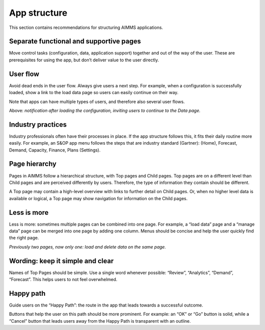 .. raw:: html
  
  <style>
      h2:before {
        height: 5px;
        width: 80px;
        background: #000081;
        display: block;
        content: '';
        margin-bottom: 14px;
    }
  </style>

App structure
===============

This section contains recommendations for structuring AIMMS applications.

Separate functional and supportive pages
--------------------------------------------

.. image:: images/Screenshot-2019-06-12-at-16.50.08-1024x507.png

Move control tasks (configuration, data, application support) together and out of the way of the user. 
These are prerequisites for using the app, but don’t deliver value to the user directly.

User flow
-----------

.. image:: images/UserFlow.gif

Avoid dead ends in the user flow. Always give users a next step. For example, when a configuration is successfully loaded, 
show a link to the load data page so users can easily continue on their way.

Note that apps can have multiple types of users, and therefore also several user flows.

Above: *notification after loading the configuration, inviting users to continue to the Data page.*

Industry practices
---------------------

Industry professionals often have their processes in place. If the app structure follows this, it fits their daily routine more easily. 
For example, an S&OP app menu follows the steps that are industry standard (Gartner): (Home), Forecast, Demand, Capacity, Finance, Plans (Settings).

Page hierarchy
-----------------

Pages in AIMMS follow a hierarchical structure, with Top pages and Child pages. 
Top pages are on a different level than Child pages and are perceived differently by users. 
Therefore, the type of information they contain should be different.

A Top page may contain a high-level overview with links to further detail on Child pages. 
Or, when no higher level data is available or logical, a Top page may show navigation for information on the Child pages.

.. image:: images/forecast_V2-768x342.png

Less is more
--------------

Less is more: sometimes multiple pages can be combined into one page. 
For example, a “load data” page and a “manage data” page can be merged into one page by adding one column. 
Menus should be concise and help the user quickly find the right page.

.. image:: images/less-is-more-768x348.png

*Previously two pages, now only one: load and delete data on the same page.*

Wording: keep it simple and clear
--------------------------------------

.. image:: images/AppWording.png

Names of Top Pages should be simple. Use a single word whenever possible: “Review”, “Analytics”, “Demand”, “Forecast”. This helps users to not feel overwhelmed.

Happy path
---------------

.. image:: images/HappyPath-1024x508.png

Guide users on the “Happy Path”: the route in the app that leads towards a successful outcome.

Buttons that help the user on this path should be more prominent. 
For example: an “OK” or “Go” button is solid, while a “Cancel” button that leads users away from the Happy Path is transparent with an outline.

